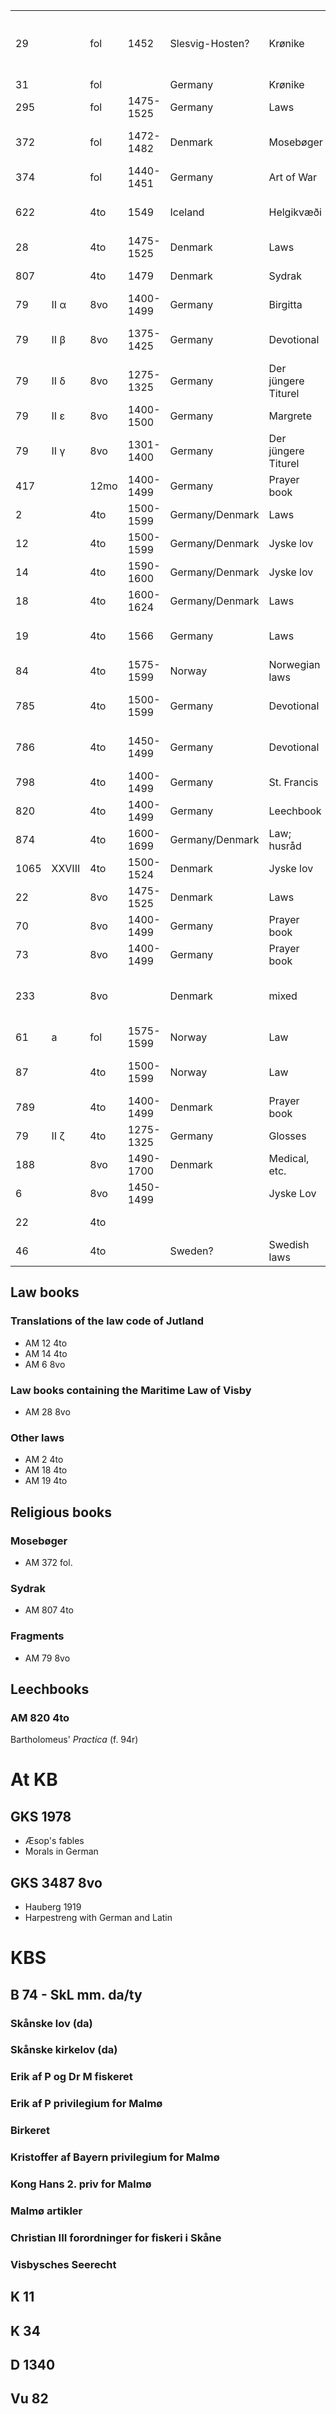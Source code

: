 |   29 |        | fol  |      1452 | Slesvig-Hosten? | Krønike             | Tom Lorenz: Same scribe as Sydrak?         |
|   31 |        | fol  |           | Germany         | Krønike             | Item 9 in LG                               |
|  295 |        | fol  | 1475-1525 | Germany         | Laws                | Mixed Latin and LG                         |
|  372 |        | fol  | 1472-1482 | Denmark         | Mosebøger           | Jens Nielsen af Aalborg                    |
|  374 |        | fol  | 1440-1451 | Germany         | Art of War          |                                            |
|  622 |        | 4to  |      1549 | Iceland         | Helgikvæði          | Mixed langs fols 1-11                      |
|   28 |        | 4to  | 1475-1525 | Denmark         | Laws                | Mixed                                      |
|  807 |        | 4to  |      1479 | Denmark         | Sydrak              | Anders Sørensen                            |
|   79 | II α   | 8vo  | 1400-1499 | Germany         | Birgitta            | fragment                                   |
|   79 | II β   | 8vo  | 1375-1425 | Germany         | Devotional          | fragment; High German                      |
|   79 | II δ   | 8vo  | 1275-1325 | Germany         | Der jüngere Titurel | fragment; Low German                       |
|   79 | II ε   | 8vo  | 1400-1500 | Germany         | Margrete            | fragment -> DUTCH                          |
|   79 | II γ   | 8vo  | 1301-1400 | Germany         | Der jüngere Titurel | fragment; High German                      |
|  417 |        | 12mo | 1400-1499 | Germany         | Prayer book         |                                            |
|    2 |        | 4to  | 1500-1599 | Germany/Denmark | Laws                | Bilingual                                  |
|   12 |        | 4to  | 1500-1599 | Germany/Denmark | Jyske lov           |                                            |
|   14 |        | 4to  | 1590-1600 | Germany/Denmark | Jyske lov           | High German?                               |
|   18 |        | 4to  | 1600-1624 | Germany/Denmark | Laws                | Two parts                                  |
|   19 |        | 4to  |      1566 | Germany         | Laws                | same scribe as 18 4to                      |
|   84 |        | 4to  | 1575-1599 | Norway          | Norwegian laws      | two-lined verse in Gm                      |
|  785 |        | 4to  | 1500-1599 | Germany         | Devotional          | High German? date?                         |
|  786 |        | 4to  | 1450-1499 | Germany         | Devotional          | mixed? Danish marginalia                   |
|  798 |        | 4to  | 1400-1499 | Germany         | St. Francis         |                                            |
|  820 |        | 4to  | 1400-1499 | Germany         | Leechbook           |                                            |
|  874 |        | 4to  | 1600-1699 | Germany/Denmark | Law; husråd         | late?                                      |
| 1065 | XXVIII | 4to  | 1500-1524 | Denmark         | Jyske lov           | fragment                                   |
|   22 |        | 8vo  | 1475-1525 | Denmark         | Laws                | mixed                                      |
|   70 |        | 8vo  | 1400-1499 | Germany         | Prayer book         | Danish prayers                             |
|   73 |        | 8vo  | 1400-1499 | Germany         | Prayer book         | contains Danish?                           |
|  233 |        | 8vo  |           | Denmark         | mixed               | fragment (not shown in handrit; check xml) |
|   61 | a      | fol  | 1575-1599 | Norway          | Law                 | mixed                                      |
|   87 |        | 4to  | 1500-1599 | Norway          | Law                 | small amount of Gm?                        |
|  789 |        | 4to  | 1400-1499 | Denmark         | Prayer book         | mixed?                                     |
|   79 | II ζ   | 4to  | 1275-1325 | Germany         | Glosses             | Lat-Gm                                     |
|  188 |        | 8vo  | 1490-1700 | Denmark         | Medical, etc.       | Mixed at end                               |
|    6 |        | 8vo  | 1450-1499 |                 | Jyske Lov           | Origin unknown                             |
|   22 |        | 4to  |           |                 |                     | Parts in German?                           |
|   46 |        | 4to  |           | Sweden?         | Swedish laws        | Penneprøve on 165v                         |


# to add: nds?

** Law books
*** Translations of the law code of Jutland
- AM 12 4to
- AM 14 4to
- AM 6 8vo
*** Law books containing the Maritime Law of Visby
- AM 28 8vo
*** Other laws
- AM 2 4to
- AM 18 4to
- AM 19 4to
** Religious books
*** Mosebøger
- AM 372 fol.
*** Sydrak
- AM 807 4to
*** Fragments
- AM 79 8vo
** Leechbooks
*** AM 820 4to
Bartholomeus' /Practica/ (f. 94r)
* At KB
** GKS 1978
- Æsop's fables
- Morals in German
** GKS 3487 8vo
- Hauberg 1919
- Harpestreng with German and Latin
* KBS
** B 74 - SkL mm. da/ty
*** Skånske lov (da)
*** Skånske kirkelov (da)
*** Erik af P og Dr M fiskeret
*** Erik af P privilegium for Malmø
*** Birkeret
*** Kristoffer af Bayern privilegium for Malmø
*** Kong Hans 2. priv for Malmø
*** Malmø artikler
*** Christian III forordninger for fiskeri i Skåne
*** Visbysches Seerecht
** K 11 
** K 34
** D 1340
** Vu 82
